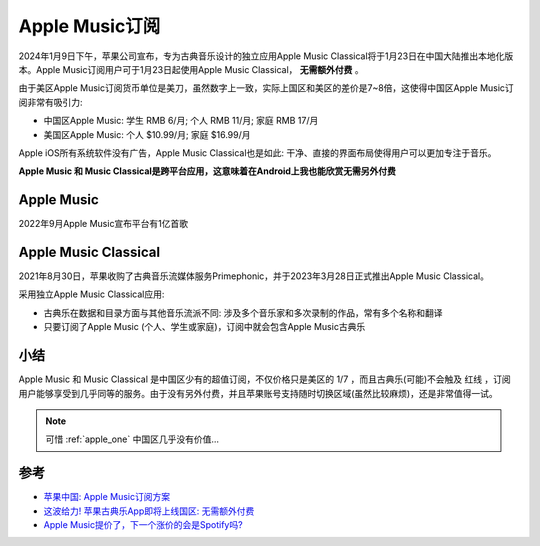 .. _apple_music_subscribe:

=================
Apple Music订阅
=================

2024年1月9日下午，苹果公司宣布，专为古典音乐设计的独立应用Apple Music Classical将于1月23日在中国大陆推出本地化版本。Apple Music订阅用户可于1月23日起使用Apple Music Classical， **无需额外付费** 。

由于美区Apple Music订阅货币单位是美刀，虽然数字上一致，实际上国区和美区的差价是7~8倍，这使得中国区Apple Music订阅非常有吸引力:

- 中国区Apple Music: 学生 RMB 6/月; 个人 RMB 11/月; 家庭 RMB 17/月
- 美国区Apple Music: 个人 $10.99/月; 家庭 $16.99/月

Apple iOS所有系统软件没有广告，Apple Music Classical也是如此: 干净、直接的界面布局使得用户可以更加专注于音乐。

**Apple Music 和 Music Classical是跨平台应用，这意味着在Android上我也能欣赏无需另外付费**

Apple Music
================

2022年9月Apple Music宣布平台有1亿首歌

Apple Music Classical
=======================

2021年8月30日，苹果收购了古典音乐流媒体服务Primephonic，并于2023年3月28日正式推出Apple Music Classical。

采用独立Apple Music Classical应用:

- 古典乐在数据和目录方面与其他音乐流派不同: 涉及多个音乐家和多次录制的作品，常有多个名称和翻译
- 只要订阅了Apple Music (个人、学生或家庭)，订阅中就会包含Apple Music古典乐

小结
=========

Apple Music 和 Music Classical 是中国区少有的超值订阅，不仅价格只是美区的 1/7 ，而且古典乐(可能)不会触及 ``红线`` ，订阅用户能够享受到几乎同等的服务。由于没有另外付费，并且苹果账号支持随时切换区域(虽然比较麻烦)，还是非常值得一试。

.. note::

   可惜 :ref:`apple_one` 中国区几乎没有价值...

参考
======

- `苹果中国: Apple Music订阅方案 <https://www.apple.com.cn/apple-music/#plans>`_
- `这波给力! 苹果古典乐App即将上线国区: 无需额外付费 <https://m.163.com/dy/article/IO1ON8U0051100B9.html>`_
- `Apple Music提价了，下一个涨价的会是Spotify吗? <https://36kr.com/p/1973255649976961>`_
